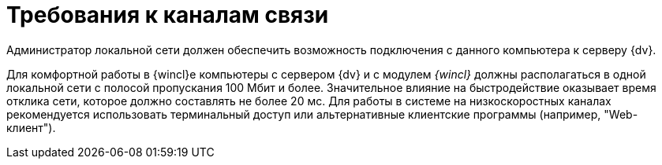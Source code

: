 = Требования к каналам связи

Администратор локальной сети должен обеспечить возможность подключения с данного компьютера к серверу {dv}.

Для комфортной работы в {wincl}е компьютеры с сервером {dv} и с модулем _{wincl}_ должны располагаться в одной локальной сети с полосой пропускания 100 Мбит и более. Значительное влияние на быстродействие оказывает время отклика сети, которое должно составлять не более 20 мс. Для работы в системе на низкоскоростных каналах рекомендуется использовать терминальный доступ или альтернативные клиентские программы (например, "Web-клиент").
